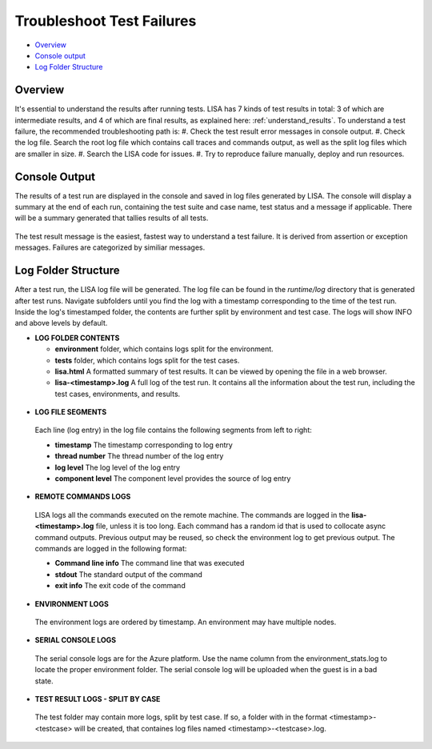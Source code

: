 Troubleshoot Test Failures
=======================

-  `Overview <#overview>`__
-  `Console output <#console-output>`__
-  `Log Folder Structure <#log-folder-structure>`__

Overview
--------

It's essential to understand the results after running tests. LISA has 7
kinds of test results in total: 3 of which are intermediate results, and
4 of which are final results, as explained here: :ref:`understand_results`.  
To understand a test failure, the recommended troubleshooting path is:
#. Check the test result error messages in console output.
#. Check the log file.  Search the root log file which contains
call traces and commands output, as well as the split log files which
are smaller in size.
#. Search the LISA code for issues.
#. Try to reproduce failure manually, deploy and run resources.

Console Output
--------------------

The results of a test run are displayed in the console and saved in log
files generated by LISA.  The console will display a summary at the end
of each run, containing the test suite and case name, test status and a
message if applicable.  There will be a summary generated that tallies
results of all tests.

.. figure:: ../img/test_results_summary.png
   :alt: test_results_summary

The test result message is the easiest, fastest way to understand a test
failure.  It is derived from assertion or exception messages.  Failures
are categorized by similiar messages.

Log Folder Structure
--------------------

After a test run, the LISA log file will be generated. The log file can
be found in the `runtime/log` directory that is generated after test
runs.  Navigate subfolders until you find the log with a timestamp
corresponding to the time of the test run.  Inside the log's timestamped
folder, the contents are further split by environment and test case. The
logs will show INFO and above levels by default.

- **LOG FOLDER CONTENTS** 

  * **environment** folder, which contains logs split for the
    environment.
  * **tests** folder, which contains logs split for the test cases.
  * **lisa.html** A formatted summary of test results. It can be viewed
    by opening the file in a web browser.
  * **lisa-<timestamp>.log** A full log of the test run. It contains all
    the information about the test run, including the test cases,
    environments, and results.

.. figure:: ../img/log_dir_structure.png
   :alt: log_dir_structure

-  **LOG FILE SEGMENTS**
  
  Each line (log entry) in the log file contains the following segments
  from left to right: 
  
  * **timestamp** The timestamp corresponding to log entry 
  * **thread number** The thread number of the log entry 
  * **log level** The log level of the log entry 
  * **component level** The component level provides the source of log entry

.. figure:: ../img/log_file_segments.png
   :alt: log_file_segments

-  **REMOTE COMMANDS LOGS**

  LISA logs all the commands executed on the remote machine.  The
  commands are logged in the **lisa-<timestamp>.log** file, unless it
  is too long.  Each command has a random id that is used to collocate
  async command outputs.  Previous output may be reused, so check the
  environment log to get previous output.  The commands are logged in
  the following format: 
  
  * **Command line info** The command line that was executed 
  * **stdout** The standard output of the command 
  * **exit info** The exit code of the command

.. figure:: ../img/remote_command_output.png
   :alt: remote_command_output

-  **ENVIRONMENT LOGS**
  
  The environment logs are ordered by timestamp.  An environment may
  have multiple nodes.

.. figure:: ../img/environment_logs.png
   :alt: environment_logs

-  **SERIAL CONSOLE LOGS**
  
  The serial console logs are for the Azure platform.  Use the name
  column from the environment_stats.log to locate the proper
  environment folder.  The serial console log will be uploaded when the
  guest is in a bad state.

.. figure:: ../img/serial_console_logs.png
   :alt: serial_console_logs

-  **TEST RESULT LOGS - SPLIT BY CASE**

  The test folder may contain more logs, split by test case.  If so, a
  folder with in the format <timestamp>-<testcase> will be created, that
  containes log files named <timestamp>-<testcase>.log.

.. figure:: ../img/test_case_logs.png
   :alt: test_case_logs